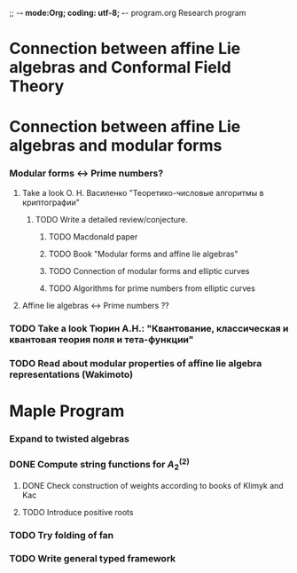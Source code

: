 ;; -*- mode:Org; coding: utf-8; -*-
program.org
Research program
* Connection between affine Lie algebras and Conformal Field Theory
* Connection between affine Lie algebras and modular forms
*** Modular forms <-> Prime numbers?
***** Take a look О. Н. Василенко "Теоретико-числовые алгоритмы в криптографии"
******* TODO Write a detailed review/conjecture.
********* TODO Macdonald paper
********* TODO Book "Modular forms and affine lie algebras"
********* TODO Connection of modular forms and elliptic curves
********* TODO Algorithms for prime numbers from elliptic curves
***** Affine lie algebras <-> Prime numbers ??
*** TODO Take a look Тюрин А.Н.: "Квантование, классическая и квантовая теория поля и тета-функции"
*** TODO Read about modular properties of affine lie algebra representations (Wakimoto)
* Maple Program
*** Expand to twisted algebras
*** DONE Compute string functions for $A^{(2)}_2$
***** DONE Check construction of weights according to books of Klimyk and Kac
***** TODO Introduce positive roots
*** TODO Try folding of fan
*** TODO Write general typed framework

